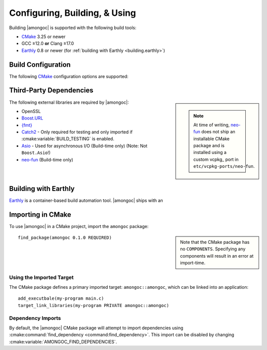##############################
Configuring, Building, & Using
##############################

.. default-domain:: std
.. default-role:: any

Building |amongoc| is supported with the following build tools:

- CMake_ 3.25 or newer
- GCC ≥12.0 **or** Clang ≥17.0
- Earthly_ 0.8 or newer (for :ref:`building with Earthly <building.earthly>`)

.. _CMake: https://cmake.org/
.. _Earthly: https://earthly.dev/


Build Configuration
###################

The following CMake_ configuration options are supported:

.. cmake:variable:: AMONGOC_INSTALL_CMAKEDIR

  Set the installation path for CMake package files that are to be found using
  :external:cmake:command:`find_package <command:find_package>`

  :default: :sh:`${CMAKE_INSTALL_LIBDIR}/cmake`

  This is based on the similar variables that are used in
  :external:cmake:module:`GNUInstallDirs <module:GNUInstallDirs>`.

.. cmake:variable:: MONGO_SANITIZE

  A comma-separated list of sanitizers to enable for the build. Note that if
  this is enabled, then the exported library will attempt to link to the
  sanitizer libraries as well.

.. cmake:variable:: MONGO_USE_CCACHE

  If enabled, the |amongoc| build will use ``ccache`` for compilation. This
  defaults to ``ON`` if a suitable ``ccache`` executable is found.

.. cmake:variable:: MONGO_USE_LLD

  If enabled, thne |amongoc| build will link using the LLD linker instead of the
  default.

.. cmake:variable:: BUILD_TESTING

  This variables comes from the :cmake:module:`CTest <module:CTest>` CMake
  module and can toggle the generation/building of tests.

.. cmake:variable::
  CMAKE_INSTALL_LIBDIR
  CMAKE_INSTALL_BINDIR
  CMAKE_INSTALL_INCLUDEDIR

  These variables come from
  :external:cmake:module:`GNUInstallDirs <module:GNUInstallDirs>` and control
  the paths to installed files for separate package components. Refer to that
  module for details.

.. cmake:variable::
  AMONGOC_USE_PMM

  Toggle usage of PMM_ to automatically download and import dependencies at
  configure-time.

  .. _PMM: https://github.com/vector-of-bool/pmm
  .. _vcpkg: https://vcpkg.io/

  :default: ``ON``

  If this toggle is enabled, then vcpkg_ will be executed during CMake
  configuration to download and build the dependencies required by |amongoc|.

  If you want to manage dependencies yourself, disable this toggle. You will
  need to ensure that the
  :ref:`configure-time dependencies <building.cmake-deps>` are available to
  :external:cmake:command:`find_package <command:find_package>`.


.. _building.cmake-deps:

Third-Party Dependencies
########################

.. sidebar::

  .. note::

    At time of writing, neo-fun_ does not ship an installable CMake package and
    is installed using a custom vcpkg_ port in ``etc/vcpkg-ports/neo-fun``.

The following external libraries are required by |amongoc|:

- OpenSSL
- Boost.URL_
- `{fmt}`_
- Catch2_ - Only required for testing and only imported if
  :cmake:variable:`BUILD_TESTING` is enabled.
- Asio_ - Used for asynchronous I/O (Build-time only) (Note: Not ``Boost.Asio``!)
- neo-fun_ (Build-time only)

.. _Catch2: https://github.com/catchorg/Catch2
.. _Asio: https://think-async.com/Asio/
.. _Boost.URL: https://www.boost.io/libraries/url/
.. _{fmt}: https://fmt.dev/
.. _neo-fun: https://github.com/vector-of-bool/neo-fun


.. _building.earthly:

Building with Earthly
#####################

Earthly_ is a container-based build automation tool. |amongoc| ships with an

.. file:: Earthfile

  The configuration file building and package with Earthly_.

  .. _build targets:

  .. earthly-target::
    +build-alpine
    +build-debian
    +build-rl

    Build targets that build for Alpine Linux (with libmusl), Debian, and
    RockyLinux (for RedHat-compatible binaries).

    The Alpine and Debian build uses the system's default toolchain. The
    RockyLinux build uses the RedHat devtoolset to obtain an up-to-date compiler
    for producing RedHat-compatible binaries.

    .. earthly-artifact::
      +build-xyz/pkg
      +build-xyz/install

      Built artifacts from the :ref:`build targets <build targets>`. The
      ``/pkg`` artifact contains binary packages create by CPack: A ``.tar.gz``
      archive, a ``.zip`` archive, and a self-extracting shell script ``.sh``.
      The ``/install`` artifact contains an install tree from the build.

  .. earthly-target:: +build-multi

    Builds all of `+build-alpine`, `+build-debian`, and `+build-rl` at once.

    .. earthly-artifact:: +build-multi/

      The root artifact directory contains all artifacts from all other build
      targets.


Importing in CMake
##################

.. highlight:: cmake

To use |amongoc| in a CMake project, import the ``amongoc`` package:

.. sidebar::

  Note that the CMake package has no ``COMPONENTS``. Specifying any components
  will result in an error at import-time.

::

  find_package(amongoc 0.1.0 REQUIRED)

Using the Imported Target
*************************

The CMake package defines a primary imported target: ``amongoc::amongoc``, which
can be linked into an application::

  add_executbale(my-program main.c)
  target_link_libraries(my-program PRIVATE amongoc::amongoc)

Dependency Imports
******************

By default, the |amongoc| CMake package will attempt to import dependencies
using :cmake:command:`find_dependency <command:find_dependency>`. This import
can be disabled by changing :cmake:variable:`AMONGOC_FIND_DEPENDENCIES`.

.. cmake:variable:: AMONGOC_FIND_DEPENDENCIES

  :default: ``ON``

  .. note::

    This is an **import-time** CMake setting that is defined for projects that
    call ``find_package`` to import ``amongoc``. It has no effect on building
    |amongoc| itself.

  If enabled (the default), then |amongoc| will try to find its dependencies
  during import. If disabled, then |amongoc| will assume that the necessary
  imported targets will be defined elsewhere by the importing package.

  The following imported targets are used by the imported ``amongoc::amongoc``
  target:

  - ``fmt::fmt``
  - ``Boost::url``
  - ``Boost::container``
  - ``OpenSSL::SSL``
  - ``Threads::Threads`` (from the
    :cmake:module:`FindThreads <module:FindThreads>` module)
